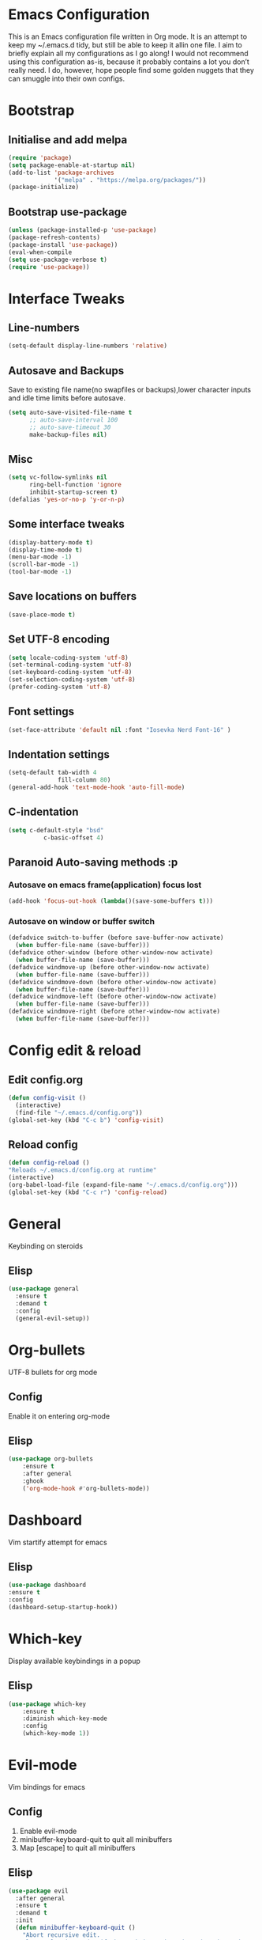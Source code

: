 * Emacs Configuration
  This is an Emacs configuration file written in Org mode. It is an attempt to
  keep my ~/.emacs.d tidy, but still be able to keep it allin one file. I aim to
  briefly explain all my configurations as I go along! I would not recommend using
  this configuration as-is, because it probably contains a lot you don’t really
  need. I do, however, hope people find some golden nuggets that they can smuggle
  into their own configs.
* Bootstrap
** Initialise and add melpa
	#+BEGIN_SRC emacs-lisp
	  (require 'package)
	  (setq package-enable-at-startup nil)
	  (add-to-list 'package-archives 
				   '("melpa" . "https://melpa.org/packages/"))
	  (package-initialize)
	#+END_SRC
** Bootstrap use-package
	#+BEGIN_SRC emacs-lisp
	(unless (package-installed-p 'use-package)
	(package-refresh-contents)
	(package-install 'use-package))
	(eval-when-compile
	(setq use-package-verbose t)
	(require 'use-package))
	#+END_SRC
* Interface Tweaks
** Line-numbers
	#+BEGIN_SRC emacs-lisp
	  (setq-default display-line-numbers 'relative)
	#+END_SRC
** Autosave and Backups
   Save to existing file name(no swapfiles or backups),lower character inputs
   and idle time limits before autosave.
	#+BEGIN_SRC emacs-lisp
	  (setq auto-save-visited-file-name t
			;; auto-save-interval 100
			;; auto-save-timeout 30
			make-backup-files nil)
	#+END_SRC
** Misc
	#+BEGIN_SRC emacs-lisp
	  (setq vc-follow-symlinks nil
			ring-bell-function 'ignore
			inhibit-startup-screen t)
	  (defalias 'yes-or-no-p 'y-or-n-p)
	#+END_SRC
** Some interface tweaks
	#+BEGIN_SRC emacs-lisp
	(display-battery-mode t)
	(display-time-mode t)
	(menu-bar-mode -1)
	(scroll-bar-mode -1)
	(tool-bar-mode -1)
	#+END_SRC
** Save locations on buffers
	#+BEGIN_SRC emacs-lisp
	(save-place-mode t)
	#+END_SRC
** Set UTF-8 encoding
	#+BEGIN_SRC emacs-lisp
	(setq locale-coding-system 'utf-8)
	(set-terminal-coding-system 'utf-8)
	(set-keyboard-coding-system 'utf-8)
	(set-selection-coding-system 'utf-8)
	(prefer-coding-system 'utf-8)
	#+END_SRC
** Font settings
	#+BEGIN_SRC emacs-lisp
	(set-face-attribute 'default nil :font "Iosevka Nerd Font-16" )
	#+END_SRC
** Indentation settings
	#+BEGIN_SRC emacs-lisp
	  (setq-default tab-width 4
					fill-column 80)
	  (general-add-hook 'text-mode-hook 'auto-fill-mode)
	#+END_SRC
** C-indentation
	#+BEGIN_SRC emacs-lisp
	  (setq c-default-style "bsd"
				c-basic-offset 4)
	#+END_SRC
** Paranoid Auto-saving methods :p
*** Autosave on emacs frame(application) focus lost
	#+BEGIN_SRC emacs-lisp
	(add-hook 'focus-out-hook (lambda()(save-some-buffers t)))
	#+END_SRC
*** Autosave on window or buffer switch
	#+BEGIN_SRC emacs-lisp
	  (defadvice switch-to-buffer (before save-buffer-now activate)
		(when buffer-file-name (save-buffer)))
	  (defadvice other-window (before other-window-now activate)
		(when buffer-file-name (save-buffer)))
	  (defadvice windmove-up (before other-window-now activate)
		(when buffer-file-name (save-buffer)))
	  (defadvice windmove-down (before other-window-now activate)
		(when buffer-file-name (save-buffer)))
	  (defadvice windmove-left (before other-window-now activate)
		(when buffer-file-name (save-buffer)))
	  (defadvice windmove-right (before other-window-now activate)
		(when buffer-file-name (save-buffer)))
	#+END_SRC
* Config edit & reload
** Edit config.org
   #+BEGIN_SRC emacs-lisp
	 (defun config-visit ()
	   (interactive)
	   (find-file "~/.emacs.d/config.org"))
	 (global-set-key (kbd "C-c b") 'config-visit)
   #+END_SRC
** Reload config
	#+BEGIN_SRC emacs-lisp
	(defun config-reload ()
	"Reloads ~/.emacs.d/config.org at runtime"
	(interactive)
	(org-babel-load-file (expand-file-name "~/.emacs.d/config.org")))
	(global-set-key (kbd "C-c r") 'config-reload)
	#+END_SRC
* General
  Keybinding on steroids
** Elisp
   #+BEGIN_SRC emacs-lisp
	 (use-package general
	   :ensure t
	   :demand t
	   :config
	   (general-evil-setup))
   #+END_SRC
* Org-bullets
  UTF-8 bullets for org mode
** Config
Enable it on entering org-mode
** Elisp
	#+BEGIN_SRC emacs-lisp
	  (use-package org-bullets
		  :ensure t
		  :after general
		  :ghook
		  ('org-mode-hook #'org-bullets-mode))
	#+END_SRC
* Dashboard
  Vim startify attempt for emacs
** Elisp
	#+BEGIN_SRC emacs-lisp
	(use-package dashboard
	:ensure t
	:config
	(dashboard-setup-startup-hook))
	#+END_SRC
* Which-key
  Display available keybindings in a popup
** Elisp
	#+BEGIN_SRC emacs-lisp
	  (use-package which-key
		  :ensure t
		  :diminish which-key-mode
		  :config
		  (which-key-mode 1))
	#+END_SRC
* Evil-mode
  Vim bindings for emacs
** Config
   1. Enable evil-mode
   2. minibuffer-keyboard-quit to quit all minibuffers
   3. Map [escape] to quit all minibuffers
** Elisp
	#+BEGIN_SRC emacs-lisp
	  (use-package evil
		:after general
		:ensure t
		:demand t
		:init
		(defun minibuffer-keyboard-quit ()
		  "Abort recursive edit.
	  In Delete Selection mode, if the mark is active, just deactivate it;
	  then it takes a second \\[keyboard-quit] to abort the minibuffer."
		  (interactive)
		  (if (and delete-selection-mode transient-mark-mode mark-active)
			  (setq deactivate-mark  t)
			(when (get-buffer "*Completions*") (delete-windows-on "*Completions*"))
			(abort-recursive-edit)))
		:general
		('insert
		 "C-n" nil
		 "C-p" nil)
		:init
		(setq evil-want-C-u-scroll t)
		:config
		(evil-mode 1)
		(define-key evil-normal-state-map [escape] 'keyboard-quit)
		(define-key evil-visual-state-map [escape] 'keyboard-quit)
		(define-key minibuffer-local-map [escape] 'minibuffer-keyboard-quit)
		(define-key minibuffer-local-ns-map [escape] 'minibuffer-keyboard-quit)
		(define-key minibuffer-local-completion-map [escape] 'minibuffer-keyboard-quit)
		(define-key minibuffer-local-must-match-map [escape] 'minibuffer-keyboard-quit)
		(define-key minibuffer-local-isearch-map [escape] 'minibuffer-keyboard-quit))
	#+END_SRC
* Sudo-edit
  Tramp wrapper to edit files as root
** Elisp
  #+BEGIN_SRC emacs-lisp
	(use-package sudo-edit
	  :ensure t
	  :defer t)
  #+END_SRC
* Unbind Space
  Unbind Space in evil-states to use it as prefix
** Elisp
	#+BEGIN_SRC emacs-lisp
	  (general-unbind '(normal motion operator visual)
		  "SPC")
	  (general-unbind '(compilation-mode-map)
		"SPC")
	#+END_SRC
* Window manipulation
  Evil <C-w> is slow and awkward,since there is a small margin of error between
  <C-w>j and <C-w><C-j>,typing too fast results in the latter. Meh! rebind it.
** Toggle maximize
   Copied from spacemacs https://github.com/syl20bnr/spacemacs/blob/master/layers/%2Bdistributions/spacemacs-base/funcs.el
*** Elisp
	#+BEGIN_SRC emacs-lisp
	(defun toggle-maximize-buffer ()
	"Maximize buffer"
	(interactive)
	(if (and (= 1 (length (window-list)))
		(assoc ?_ register-alist))
		(jump-to-register ?_)
		(progn
		(window-configuration-to-register ?_)
		(delete-other-windows))))
	#+END_SRC
** Elisp
  #+BEGIN_SRC emacs-lisp
	(general-def '(normal motion)
	  :prefix "C-w"
	  "m" 'toggle-maximize-buffer)
	(general-def
	  :states '(normal motion)
	  "SPC w" (general-simulate-key "C-w"
				:name easy-evil-window-keybinding
				:docstring "Simulate C-w in evil modes"
				:which-key "window-prefix"))
  #+END_SRC
* Buffer manipulation
  Spacemacs like buffer manipulation
** Elisp
	#+BEGIN_SRC emacs-lisp
	  (general-def '(normal motion)
		:prefix "SPC b"
		"" '(:ignore t :which-key "buffer-prefix")
		"b" 'helm-mini
		"q" 'kill-buffer-and-window
		"d" 'kill-this-buffer
		"k" 'kill-buffer
		"n" 'next-buffer
		"p" 'previous-buffer
		"c" '((lambda()
				(interactive) 
				(switch-to-buffer nil)) :which-key "last-buffer")
		"s" '((lambda()
				(interactive)
				(switch-to-buffer "*scratch*")) :which-key "scratch-buffer"))
	#+END_SRC
* File manipulation
  File manipulation shortcuts
** Copy file-name 
   Copied from spacemacs 
   https://github.com/syl20bnr/spacemacs/blob/master/layers/%2Bdistributions/spacemacs-base/funcs.el
*** Elisp
#+BEGIN_SRC emacs-lisp
  (defun show-and-copy-buffer-filename ()
	"Show and copy the full path to the current file in the minibuffer."
	(interactive)
	;; list-buffers-directory is the variable set in dired buffers
	(let ((file-name (or (buffer-file-name) list-buffers-directory)))
	  (if file-name (message (kill-new file-name))
		(error "Buffer not visiting a file"))))
#+END_SRC
** Elisp
 #+BEGIN_SRC emacs-lisp
   (general-def '(normal motion)
	 :prefix "SPC f"
	 "" '(:ignore t :which-key "file-prefix")
	 "l" 'helm-locate
	 "e" 'sudo-edit
	 "s" 'save-buffer
	 "S" 'evil-write-all
	 "c" 'gnus-copy-file
	 "y" 'show-and-copy-buffer-filename
	 "v" 'config-visit
	 "r" 'config-reload
	 "f" 'helm-find-files)
 #+END_SRC
* Help shortcuts
** Elisp
	#+BEGIN_SRC emacs-lisp
		  (general-def '(normal motion)
			  :prefix "SPC h"
			  "" '(:ignore t :which-key "help-prefix")
			  "h" 'helm-apropos)
	#+END_SRC
* Smart-parens
  Package for bracket-pair matching
** Config
   1. Enable smartparens mode
   2. Enable smartparens show matching bracket mode
   3. NewLine and Indent for C/C++ programming
** Elisp
	#+BEGIN_SRC emacs-lisp
	  (use-package smartparens-config
		:ensure smartparens
		:diminish smartparens-mode
		:init
		(defun my-create-newline-and-enter-sexp (&rest _ignored)
		  "Open a new brace or bracket expression, with relevant newlines and indent. "
		  (newline)
		  (indent-according-to-mode)
		  (forward-line -1)
		  (indent-according-to-mode))
		:config
		(smartparens-global-mode 1)
		(show-smartparens-global-mode 1)
		(sp-local-pair 'c++-mode "{" nil
					   :post-handlers '((my-create-newline-and-enter-sexp "RET"))))
	#+END_SRC
* Rainbow-delimeters
  Rainbow delimeters
** Elisp
#+BEGIN_SRC emacs-lisp
  (use-package rainbow-delimiters
	:ensure t
	:ghook
	('prog-mode-hook #'rainbow-delimiters-mode))
#+END_SRC
* Rainbow-mode
  colorize color hex values
** Elisp
#+BEGIN_SRC emacs-lisp
  (use-package rainbow-mode
	:defer t
	:commands rainbow-mode
	:ensure t)
#+END_SRC
* Hungry-delete
  Remove all preceding whitespace
** Elisp
   #+BEGIN_SRC emacs-lisp
	 (use-package hungry-delete
	   :ensure t
	   :defer 10
	   :diminish hungry-delete-mode
	   :config
	   (global-hungry-delete-mode 1))
   #+END_SRC
* Helm
  Interface autocompletion for emacs
** Init
   Enable fuzzy matching wherever possible
** Elisp
#+BEGIN_SRC emacs-lisp
  (use-package helm
	:ensure t
	:demand t
	:general
	("M-x" 'helm-M-x
	 "C-x C-f" 'helm-find-files)
	:init
	(setq helm-semantic-fuzzy-match t
		  helm-imenu-fuzzy-match    t
		  helm-locate-fuzzy-match t
		  helm-apropos-fuzzy-match t
		  helm-M-x-fuzzy-match t
		  helm-buffers-fuzzy-matching t
		  helm-recentf-fuzzy-match    t
		  helm-mode-fuzzy-match t
		  helm-completion-in-region-fuzzy-match t)
	:diminish helm-mode
	:config
	(helm-mode 1))
#+END_SRC
* Projectile
  Project management for emacs
** Init
   Enable caching and set completion system to helm.
** General keybindings
   1. Make <SPC-p> projectile-prefix by binding it to the
      projectile-command-keymap
   2. Bind escape in projectile-mode-map to quit,to avoid getting stuck in
      buffer.
** Elisp
#+BEGIN_SRC emacs-lisp
  (use-package projectile
	:ensure t
	:after helm
	:defer 2
	:init
	(setq projectile-enable-caching t
		  projectile-completion-system 'helm)
	:diminish projectile-mode
	:ghook
	('prog-mode-hook #'projectile-mode 1)
	:general
	('(normal motion)
	 "SPC p" '(
			   :keymap projectile-command-map
			   :package projectile
			   :which-key "projectile-prefix"))
	(:keymaps 'projectile-mode-map
			  "C-c p <escape>" '(keyboard-quit :which-key "quit")
			  "C-c p ESC" nil)
	:config
	(projectile-mode 1))
#+END_SRC
* Helm-projectile
  Helm interface for projectile
** Elisp
	#+BEGIN_SRC emacs-lisp
	(use-package helm-projectile
		:ensure t
		:after (helm projectile)
		:config
		(helm-projectile-on))
	#+END_SRC
* Flycheck
  Asynchronous linting
** General keybinding
   Make <SPC-e> the flycheck prefix by binding it to flycheck-command-map.
** Elisp
#+BEGIN_SRC emacs-lisp
  (use-package flycheck
	:ensure t
	:diminish flycheck-mode
	:general
	('(normal motion)
	 "SPC e" '(
			   :keymap flycheck-command-map
			   :package flycheck
			   :which-key "flycheck-prefix"))
	:init
	(setq flycheck-navigation-minimum-level 'error)
	:ghook
	('prog-mode-hook #'flycheck-mode))
#+END_SRC
* Flycheck-posframe
#+BEGIN_SRC emacs-lisp
  (use-package flycheck-posframe
	:ensure t
	:after flycheck
	:ghook
	('flycheck-mode-hook #'flycheck-posframe-mode))
#+END_SRC
* Spacemacs-theme
** Init
   1. Defer to delay loading
   2. load dark theme
** Elisp
	#+BEGIN_SRC emacs-lisp
	(use-package spacemacs-theme
	:ensure t
	:defer t
	:init (load-theme 'spacemacs-dark t))
	#+END_SRC
* Telephone-line
  Modern mode-line for emacs
** Init
   1. Set lhs,lhs-center,rhs-center,rhs segments
   2. Set the separator values
   3. Set line height
   4. Short values for evil-state
** Elisp
	#+BEGIN_SRC emacs-lisp
	  (use-package telephone-line
	  :ensure t
	  :init
	  (setq telephone-line-lhs
	  '((evil   . (telephone-line-evil-tag-segment))
		  (accent . (telephone-line-vc-segment telephone-line-process-segment telephone-line-projectile-segment))
		  (nil    . (telephone-line-minor-mode-segment))))
	  (setq telephone-line-center-lhs
		  '((nil .())
		  (evil   . (telephone-line-buffer-segment))))
	  (setq telephone-line-center-rhs
		  '((evil   . (telephone-line-major-mode-segment))
		  (nil .())))
	  (setq telephone-line-rhs
	  '((nil    . (telephone-line-flycheck-segment))
	  (accent . (telephone-line-misc-info-segment))
		  (evil   . (telephone-line-airline-position-segment))))
	  (setq telephone-line-primary-left-separator 'telephone-line-cubed-left
		  telephone-line-secondary-left-separator 'telephone-line-cubed-hollow-left
		  telephone-line-primary-right-separator 'telephone-line-cubed-right
		  telephone-line-secondary-right-separator 'telephone-line-cubed-hollow-right)
	  (setq telephone-line-height 24
		  telephone-line-evil-use-short-tag t)
	  :config
	  (telephone-line-mode 1))
	#+END_SRC
* Diminish
  Reduce modeline clutter by diminishing minor modes
** Elisp
	#+BEGIN_SRC emacs-lisp
	  (use-package diminish
		:ensure t
		:init
		(diminish 'undo-tree-mode)
		(diminish 'abbrev-mode)
		(diminish 'rainbow-mode)
		(diminish 'eldoc-mode)
		(diminish 'auto-fill-mode))
	#+END_SRC
* Avy
  Vim-easymotion alternative for emacs
** General-keybindings
   1. map <return> to avy-isearch,for vim-easymotion n-char search(does not work well with evil-search).
   2. bind <SPC-/> to got-char as work-around for previous.(unbind SPC befor binding <SPC-/>)
** Elisp
	#+BEGIN_SRC emacs-lisp
	  (use-package avy
		:ensure t
		:demand t
		:general
		(isearch-mode-map
		 "<return>" 'avy-isearch)
		('(normal motion)
		 "SPC /" 'evil-avy-goto-char-timer)
		:config
		(avy-setup-default))
	#+END_SRC
* Evil-Easymotion
  Vim-easymotion emacs bindings
** Config
   Unbind SPC before assigning <SPC-SPC> as easymotion-prefix
** Elisp
	#+BEGIN_SRC emacs-lisp
	  (use-package evil-easymotion
		  :ensure t
		  :after avy
		  :general
		  ('(normal motion)
		   :prefix "SPC SPC"
			"" '(:ignore t :which-key "easy-motion prefix"))
		  :config
		  (evilem-default-keybindings "SPC SPC"))
	#+END_SRC
* Try
  Try emacs packages
** Elisp
#+BEGIN_SRC emacs-lisp
  (use-package try
	:ensure t
	:defer t)
#+END_SRC
* Evil-nerd-commenter
  Vim nerd-commenter for emacs
** Elisp
   #+BEGIN_SRC emacs-lisp
	 (use-package evil-nerd-commenter
	   :ensure t
	   :general
	   ('(normal motion)
		:prefix "SPC c"
		"" '(:ignore t :which-key "comment-prefix")
		"i" 'evilnc-comment-or-uncomment-lines
		"l" 'evilnc-quick-comment-or-uncomment-to-the-line
		"c" 'evilnc-copy-and-comment-lines
		"p" 'evilnc-comment-or-uncomment-paragraphs
		"r" 'comment-or-uncomment-region
		"v" 'evilnc-toggle-invert-comment-line-by-line
		"."  'evilnc-copy-and-comment-operator
		"\\" 'evilnc-comment-operator ; if you prefer backslash key
		))
   #+END_SRC
* Company
  Code completion package
** Init
   1. Show numbers for completion selection using M-[0-9]
   2. Set 0 idle-delay for quick completion
   3. Function to group backends with company-yasnippet
** Config
   1. Map C-[0-9] for numbered completion
** General-keybindings
   1. <C-p> and <C-n> , <tab>and <s-tab> completion navigation
** Elisp
   #+BEGIN_SRC emacs-lisp
	 (use-package company
	   :ensure t
	   :defer 3
	   :general
	   (company-active-map
		"C-n" (lambda () (interactive) (company-complete-common-or-cycle 1))
		"C-p" (lambda () (interactive) (company-complete-common-or-cycle -1))
		"<tab>" (lambda () (interactive) (company-complete-common-or-cycle 1))
		"<backtab>" (lambda () (interactive) (company-complete-common-or-cycle -1)))
	   :init
	   (setq company-show-numbers t)
	   (setq company-idle-delay 0)
	   ;; Add yasnippet support for all company backends
	   ;; https://github.com/syl20bnr/spacemacs/pull/179
	   (defvar company-mode/enable-yas t
		 "Enable yasnippet for all backends.")
	   (defun company-mode/backend-with-yas (backend)
		 (if (or (not company-mode/enable-yas)
				 (and (listp backend) (member 'company-yasnippet backend)))
			 backend
		   (append (if (consp backend) backend (list backend))
				   '(:with company-yasnippet))))
	   :config
	   (global-company-mode 1)
	   (dotimes (i 10)
		 (general-def
		   :keymaps 'company-active-map
		   (format "C-%d" i) 'company-complete-number))
	   (setq company-backends (mapcar #'company-mode/backend-with-yas company-backends)))
   #+END_SRC
* Yasnippet
Snippet engine for emacs
** Config
   Rebind <CR> or <return> to complete snippet where it exists.
   Using general-def instead of :general since yas-maybe-expand is a variable
   which is defined only after autoload.
** Elisp
   #+BEGIN_SRC emacs-lisp
	 (use-package yasnippet
	   :ensure yasnippet-snippets
	   :defer 3
	   :config
	   (yas-global-mode 1)
	   (general-def 'yas-minor-mode-map
		 "<return>" yas-maybe-expand)
	   )
   #+END_SRC
* Company quickhelp
  Company mode completion documentation
** Elisp
	#+BEGIN_SRC emacs-lisp
	  (use-package company-quickhelp
		:ensure t
		:init
		(setq company-quickhelp-delay 0.3)
		:after company
		:config
		(company-quickhelp-mode 1))
	#+END_SRC
* Irony
Libclang server based completion
** Elisp
   #+BEGIN_SRC emacs-lisp
	 (use-package irony
	   :ensure t
	   :diminish irony-mode
	   :ghook
	   ('(c++-mode-hook c-mode-hook objc-mode-hook) #'irony-mode)
	   ('irony-mode-hook  #'irony-cdb-autosetup-compile-options))
   #+END_SRC
* Company-irony
  Company backend for irony
** Elisp
   #+BEGIN_SRC emacs-lisp
	 (use-package company-irony
	   :ensure t
	   :after (company irony)
	   :config
	   (delete (company-mode/backend-with-yas 'company-clang) company-backends)
	   (add-to-list 'company-backends (company-mode/backend-with-yas 'company-irony)))
   #+END_SRC
* Irony-eldoc
Eldoc integration for irony-mode
** Elisp
   #+BEGIN_SRC emacs-lisp
	 (use-package irony-eldoc
	   :ensure t
	   :after irony
	   :ghook
	   ('irony-mode-hook #'irony-eldoc))
   #+END_SRC
* Company-flx
  Fuzzy matching for company-capf only.
** Elisp
#+BEGIN_SRC emacs-lisp
  (use-package company-flx
	:ensure t
	:after company
	:config
	(company-flx-mode +1))
#+END_SRC
* JDecomp
Java Decompiler support emacs
** Elisp
   #+BEGIN_SRC emacs-lisp
	 (use-package jdecomp
	   :ensure t
	   :defer 10
	   :init
	   (setq jdecomp-decompiler-paths
			 '((cfr . "/usr/share/java/cfr/cfr.jar")))
	   :config
	   (jdecomp-mode 1))
   #+END_SRC
* LSP-Mode
Language Server Client for Emacs
** Elisp
#+BEGIN_SRC emacs-lisp
  (use-package lsp-mode
	:init
	(setq lsp-inhibit-message t)
	:diminish (lsp-mode . "lsp")
	:ensure t)
#+END_SRC
* LSP-UI
Higher level UI modules for LSP-mode
** Elisp
#+BEGIN_SRC emacs-lisp
  (use-package lsp-ui
	:ensure t
	:after lsp-mode
	:init
	(setq lsp-ui-doc-max-height 10
		  lsp-ui-doc-max-width 50)
	:ghook
	('lsp-mode-hook 'lsp-ui-mode))
#+END_SRC
* Company-lsp
  Company backend for lsp
** Elisp 
#+BEGIN_SRC emacs-lisp
  (use-package company-lsp
	:ensure t
	:ghook
	('lsp-mode-hook
	 (lambda()(add-to-list 'company-backends
						   (company-mode/backend-with-yas 'company-lsp)))))
#+END_SRC
* lsp-java
  Eclipse JDT-LS client for emacs
** Init
   1. Specify the installation directory for the lsp server.
   2. Specify the each and every project individually.
** Elisp
#+BEGIN_SRC emacs-lisp
  (use-package lsp-java
	  :ensure t
	  :general
	  ('(normal motion) 'lsp-ui-mode-map
	   :prefix "SPC l"
	   ""'(:ignore t :which-key "lsp-ui-prefix")
	   "d" '(lsp-ui-peek-find-definitions :which-key "definitions")
	   "r" '(lsp-ui-peek-find-references :which-key "references")
	   "e" '(lsp-ui-flycheck-list :which-key "errors")
	   "s" '(lsp-ui-imenu :which-key "lsp-imenu")
	   "i" '(helm-imenu :which-key "helm-imenu")
	   "p" '(pop-tag-mark :which-key "pop-definition-stack")
	   "w" '(lsp-ui-peek-find-workspace-symbol :which-key "workspace-symbol")
	   "." '(lsp-ui-sideline-apply-code-actions :which-key "code-action"))
	  :ghook
	  ('java-mode-hook #'my-java-mode)
	  ('nxml-mode-hook #'my-xml-mode)
	  :init
	  (setq lsp-java-server-install-dir "~/lsp_servers/jdt-language-server-latest"
			lsp-java--workspace-folders (list "~/java/test")
			lsp-java-trace-server 'verbose)
	  :config
	  (defun my-java-mode()
		"enable lsp-java on .java files and pom.xml"
		(interactive)
		(if (or(equal (file-name-nondirectory buffer-file-name) "pom.xml")(equal (file-name-extension buffer-file-name) "java"))
			(progn
			  (lsp-java-enable)
			  (general-add-hook 'before-save-hook #'lsp-format-buffer nil t))))
	  (defun my-xml-mode()
		"enable lsp-java on .java files and pom.xml"
		(interactive)
		(progn (my-java-mode)
			   (setq flycheck-check-syntax-automatically
					 '(save idle-change new-line mode-enabled))
			   (flycheck-mode 1)
			   (flycheck-select-checker 'xml-xmllint))))
#+END_SRC
